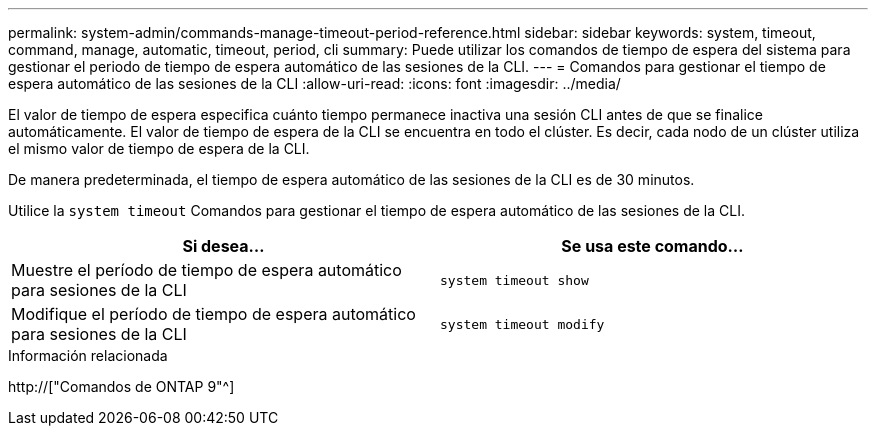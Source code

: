 ---
permalink: system-admin/commands-manage-timeout-period-reference.html 
sidebar: sidebar 
keywords: system, timeout, command, manage, automatic, timeout, period, cli 
summary: Puede utilizar los comandos de tiempo de espera del sistema para gestionar el periodo de tiempo de espera automático de las sesiones de la CLI. 
---
= Comandos para gestionar el tiempo de espera automático de las sesiones de la CLI
:allow-uri-read: 
:icons: font
:imagesdir: ../media/


[role="lead"]
El valor de tiempo de espera especifica cuánto tiempo permanece inactiva una sesión CLI antes de que se finalice automáticamente. El valor de tiempo de espera de la CLI se encuentra en todo el clúster. Es decir, cada nodo de un clúster utiliza el mismo valor de tiempo de espera de la CLI.

De manera predeterminada, el tiempo de espera automático de las sesiones de la CLI es de 30 minutos.

Utilice la `system timeout` Comandos para gestionar el tiempo de espera automático de las sesiones de la CLI.

|===
| Si desea... | Se usa este comando... 


 a| 
Muestre el período de tiempo de espera automático para sesiones de la CLI
 a| 
`system timeout show`



 a| 
Modifique el período de tiempo de espera automático para sesiones de la CLI
 a| 
`system timeout modify`

|===
.Información relacionada
http://["Comandos de ONTAP 9"^]
